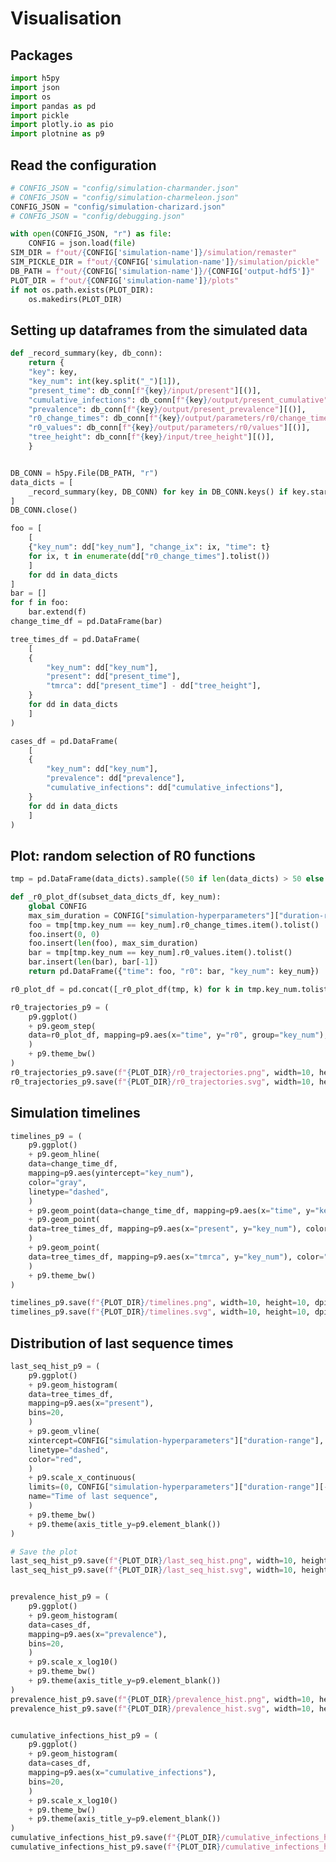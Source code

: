 * Visualisation

** Packages

#+begin_src python :session *Python-derp* :tangle visualisation.py :comments link
  import h5py
  import json
  import os
  import pandas as pd
  import pickle
  import plotly.io as pio
  import plotnine as p9
#+end_src

#+RESULTS:

** Read the configuration

#+begin_src python :session *Python-derp* :tangle visualisation.py :comments link
  # CONFIG_JSON = "config/simulation-charmander.json"
  # CONFIG_JSON = "config/simulation-charmeleon.json"
  CONFIG_JSON = "config/simulation-charizard.json"
  # CONFIG_JSON = "config/debugging.json"

  with open(CONFIG_JSON, "r") as file:
      CONFIG = json.load(file)
  SIM_DIR = f"out/{CONFIG['simulation-name']}/simulation/remaster"
  SIM_PICKLE_DIR = f"out/{CONFIG['simulation-name']}/simulation/pickle"
  DB_PATH = f"out/{CONFIG['simulation-name']}/{CONFIG['output-hdf5']}"
  PLOT_DIR = f"out/{CONFIG['simulation-name']}/plots"
  if not os.path.exists(PLOT_DIR):
      os.makedirs(PLOT_DIR)
#+end_src

#+RESULTS:

** Setting up dataframes from the simulated data

#+begin_src python :session *Python-derp* :tangle visualisation.py :comments link
  def _record_summary(key, db_conn):
      return {
	  "key": key,
	  "key_num": int(key.split("_")[1]),
	  "present_time": db_conn[f"{key}/input/present"][()],
	  "cumulative_infections": db_conn[f"{key}/output/present_cumulative"][()],
	  "prevalence": db_conn[f"{key}/output/present_prevalence"][()],
	  "r0_change_times": db_conn[f"{key}/output/parameters/r0/change_times"][()],
	  "r0_values": db_conn[f"{key}/output/parameters/r0/values"][()],
	  "tree_height": db_conn[f"{key}/input/tree_height"][()],
      }


  DB_CONN = h5py.File(DB_PATH, "r")
  data_dicts = [
      _record_summary(key, DB_CONN) for key in DB_CONN.keys() if key.startswith("record")
  ]
  DB_CONN.close()

  foo = [
      [
	  {"key_num": dd["key_num"], "change_ix": ix, "time": t}
	  for ix, t in enumerate(dd["r0_change_times"].tolist())
      ]
      for dd in data_dicts
  ]
  bar = []
  for f in foo:
      bar.extend(f)
  change_time_df = pd.DataFrame(bar)

  tree_times_df = pd.DataFrame(
      [
	  {
	      "key_num": dd["key_num"],
	      "present": dd["present_time"],
	      "tmrca": dd["present_time"] - dd["tree_height"],
	  }
	  for dd in data_dicts
      ]
  )

  cases_df = pd.DataFrame(
      [
	  {
	      "key_num": dd["key_num"],
	      "prevalence": dd["prevalence"],
	      "cumulative_infections": dd["cumulative_infections"],
	  }
	  for dd in data_dicts
      ]
  )
#+end_src

** Plot: random selection of R0 functions

#+begin_src python :session *Python-derp* :tangle visualisation.py :comments link
  tmp = pd.DataFrame(data_dicts).sample((50 if len(data_dicts) > 50 else len(data_dicts)))

  def _r0_plot_df(subset_data_dicts_df, key_num):
      global CONFIG
      max_sim_duration = CONFIG["simulation-hyperparameters"]["duration-range"][-1]
      foo = tmp[tmp.key_num == key_num].r0_change_times.item().tolist()
      foo.insert(0, 0)
      foo.insert(len(foo), max_sim_duration)
      bar = tmp[tmp.key_num == key_num].r0_values.item().tolist()
      bar.insert(len(bar), bar[-1])
      return pd.DataFrame({"time": foo, "r0": bar, "key_num": key_num})

  r0_plot_df = pd.concat([_r0_plot_df(tmp, k) for k in tmp.key_num.tolist()])

  r0_trajectories_p9 = (
      p9.ggplot()
      + p9.geom_step(
	  data=r0_plot_df, mapping=p9.aes(x="time", y="r0", group="key_num"), alpha=0.5
      )
      + p9.theme_bw()
  )
  r0_trajectories_p9.save(f"{PLOT_DIR}/r0_trajectories.png", width=10, height=10, dpi=300)
  r0_trajectories_p9.save(f"{PLOT_DIR}/r0_trajectories.svg", width=10, height=10, dpi=300)
#+end_src

** Simulation timelines

#+begin_src python :session *Python-derp* :tangle visualisation.py :comments link
  timelines_p9 = (
      p9.ggplot()
      + p9.geom_hline(
	  data=change_time_df,
	  mapping=p9.aes(yintercept="key_num"),
	  color="gray",
	  linetype="dashed",
      )
      + p9.geom_point(data=change_time_df, mapping=p9.aes(x="time", y="key_num"))
      + p9.geom_point(
	  data=tree_times_df, mapping=p9.aes(x="present", y="key_num"), color="red"
      )
      + p9.geom_point(
	  data=tree_times_df, mapping=p9.aes(x="tmrca", y="key_num"), color="blue"
      )
      + p9.theme_bw()
  )

  timelines_p9.save(f"{PLOT_DIR}/timelines.png", width=10, height=10, dpi=300)
  timelines_p9.save(f"{PLOT_DIR}/timelines.svg", width=10, height=10, dpi=300)
#+end_src

** Distribution of last sequence times

#+begin_src python :session *Python-derp* :tangle visualisation.py :comments link
  last_seq_hist_p9 = (
      p9.ggplot()
      + p9.geom_histogram(
	  data=tree_times_df,
	  mapping=p9.aes(x="present"),
	  bins=20,
      )
      + p9.geom_vline(
	  xintercept=CONFIG["simulation-hyperparameters"]["duration-range"],
	  linetype="dashed",
	  color="red",
      )
      + p9.scale_x_continuous(
	  limits=(0, CONFIG["simulation-hyperparameters"]["duration-range"][-1] + 2),
	  name="Time of last sequence",
      )
      + p9.theme_bw()
      + p9.theme(axis_title_y=p9.element_blank())
  )

  # Save the plot
  last_seq_hist_p9.save(f"{PLOT_DIR}/last_seq_hist.png", width=10, height=10, dpi=300)
  last_seq_hist_p9.save(f"{PLOT_DIR}/last_seq_hist.svg", width=10, height=10, dpi=300)


  prevalence_hist_p9 = (
      p9.ggplot()
      + p9.geom_histogram(
	  data=cases_df,
	  mapping=p9.aes(x="prevalence"),
	  bins=20,
      )
      + p9.scale_x_log10()
      + p9.theme_bw()
      + p9.theme(axis_title_y=p9.element_blank())
  )
  prevalence_hist_p9.save(f"{PLOT_DIR}/prevalence_hist.png", width=10, height=10, dpi=300)
  prevalence_hist_p9.save(f"{PLOT_DIR}/prevalence_hist.svg", width=10, height=10, dpi=300)


  cumulative_infections_hist_p9 = (
      p9.ggplot()
      + p9.geom_histogram(
	  data=cases_df,
	  mapping=p9.aes(x="cumulative_infections"),
	  bins=20,
      )
      + p9.scale_x_log10()
      + p9.theme_bw()
      + p9.theme(axis_title_y=p9.element_blank())
  )
  cumulative_infections_hist_p9.save(f"{PLOT_DIR}/cumulative_infections_hist.png", width=10, height=10, dpi=300)
  cumulative_infections_hist_p9.save(f"{PLOT_DIR}/cumulative_infections_hist.svg", width=10, height=10, dpi=300)
#+end_src
